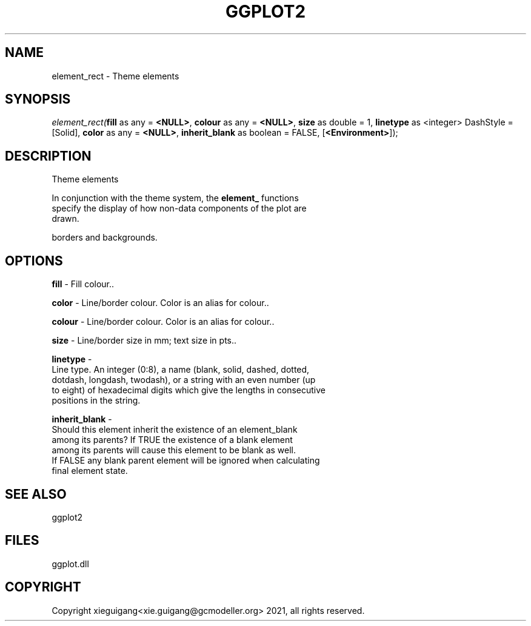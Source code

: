 .\" man page create by R# package system.
.TH GGPLOT2 1 2000-01-01 "element_rect" "element_rect"
.SH NAME
element_rect \- Theme elements
.SH SYNOPSIS
\fIelement_rect(\fBfill\fR as any = \fB<NULL>\fR, 
\fBcolour\fR as any = \fB<NULL>\fR, 
\fBsize\fR as double = 1, 
\fBlinetype\fR as <integer> DashStyle = [Solid], 
\fBcolor\fR as any = \fB<NULL>\fR, 
\fBinherit_blank\fR as boolean = FALSE, 
[\fB<Environment>\fR]);\fR
.SH DESCRIPTION
.PP
Theme elements
 
 In conjunction with the theme system, the \fBelement_\fR functions
 specify the display of how non-data components of the plot are 
 drawn.
 
 borders and backgrounds.
.PP
.SH OPTIONS
.PP
\fBfill\fB \fR\- Fill colour.. 
.PP
.PP
\fBcolor\fB \fR\- Line/border colour. Color is an alias for colour.. 
.PP
.PP
\fBcolour\fB \fR\- Line/border colour. Color is an alias for colour.. 
.PP
.PP
\fBsize\fB \fR\- Line/border size in mm; text size in pts.. 
.PP
.PP
\fBlinetype\fB \fR\- 
 Line type. An integer (0:8), a name (blank, solid, dashed, dotted, 
 dotdash, longdash, twodash), or a string with an even number (up 
 to eight) of hexadecimal digits which give the lengths in consecutive 
 positions in the string.
. 
.PP
.PP
\fBinherit_blank\fB \fR\- 
 Should this element inherit the existence of an element_blank 
 among its parents? If TRUE the existence of a blank element
 among its parents will cause this element to be blank as well. 
 If FALSE any blank parent element will be ignored when calculating
 final element state.
. 
.PP
.SH SEE ALSO
ggplot2
.SH FILES
.PP
ggplot.dll
.PP
.SH COPYRIGHT
Copyright xieguigang<xie.guigang@gcmodeller.org> 2021, all rights reserved.

